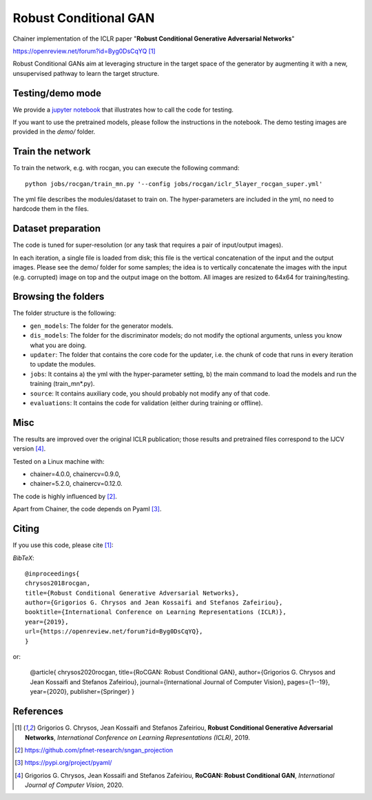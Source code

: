 ======================
Robust Conditional GAN
======================

Chainer implementation of the ICLR paper "**Robust Conditional Generative Adversarial Networks**"

https://openreview.net/forum?id=Byg0DsCqYQ [1]_


Robust Conditional GANs aim at leveraging structure in the target space of the generator by augmenting it with a new, unsupervised pathway to learn the target structure. 

Testing/demo mode
=================

We provide a `jupyter notebook <https://github.com/grigorisg9gr/rocgan/blob/master/demo.ipynb>`_ that illustrates how to
call the code for testing.

If you want to use the pretrained models, please follow the instructions 
in the notebook. The demo testing images are  provided in the `demo/` folder. 

Train the network
=================

To train the network, e.g. with rocgan, you can execute the following command::

   python jobs/rocgan/train_mn.py '--config jobs/rocgan/iclr_5layer_rocgan_super.yml' 

The yml file describes the modules/dataset to train on. The hyper-parameters are included
in the yml, no need to hardcode them in the files.


Dataset preparation
===================

The code is tuned for super-resolution (or any task that requires a pair of input/output
images). 

In each iteration, a single file is loaded from disk; this file is the vertical concatenation of
the input and the output images. 
Please see the demo/ folder for some samples; the idea is to vertically concatenate
the images with the input (e.g. corrupted) image on top and the output image on
the bottom. 
All images are resized to 64x64 for training/testing.


Browsing the folders
====================
The folder structure is the following:

*    ``gen_models``: The folder for the generator models.

*    ``dis_models``: The folder for the discriminator models; do not modify the optional arguments, unless you know what you are doing.

*    ``updater``: The folder that contains the core code for the updater, i.e. the chunk of code that runs in every iteration to update the modules.

*    ``jobs``: It contains a) the yml with the hyper-parameter setting, b) the main command to load the models and run the training (train_mn*.py).

*    ``source``: It contains auxiliary code, you should probably not modify any of that code.

*    ``evaluations``: It contains the code for validation (either during training or offline).

Misc
====

The results are improved over the original ICLR publication; those results and
pretrained files correspond to the IJCV version [4]_.

Tested on a Linux machine with:

* chainer=4.0.0, chainercv=0.9.0,

* chainer=5.2.0, chainercv=0.12.0.


The code is highly influenced by [2]_.

Apart from Chainer, the code depends on Pyaml [3]_. 


Citing
======
If you use this code, please cite [1]_:

*BibTeX*:: 

  @inproceedings{
  chrysos2018rocgan,
  title={Robust Conditional Generative Adversarial Networks},
  author={Grigorios G. Chrysos and Jean Kossaifi and Stefanos Zafeiriou},
  booktitle={International Conference on Learning Representations (ICLR)},
  year={2019},
  url={https://openreview.net/forum?id=Byg0DsCqYQ},
  }

or:

  @article{
  chrysos2020rocgan,
  title={RoCGAN: Robust Conditional GAN},
  author={Grigorios G. Chrysos and Jean Kossaifi and Stefanos Zafeiriou},
  journal={International Journal of Computer Vision},
  pages={1--19},
  year={2020},
  publisher={Springer}
  }


  
References
==========

.. [1] Grigorios G. Chrysos, Jean Kossaifi and Stefanos Zafeiriou, **Robust Conditional Generative Adversarial Networks**, *International Conference on Learning Representations (ICLR)*, 2019.

.. [2] https://github.com/pfnet-research/sngan_projection

.. [3] https://pypi.org/project/pyaml/

.. [4] Grigorios G. Chrysos, Jean Kossaifi and Stefanos Zafeiriou, **RoCGAN: Robust Conditional GAN**, *International Journal of Computer Vision*, 2020.

